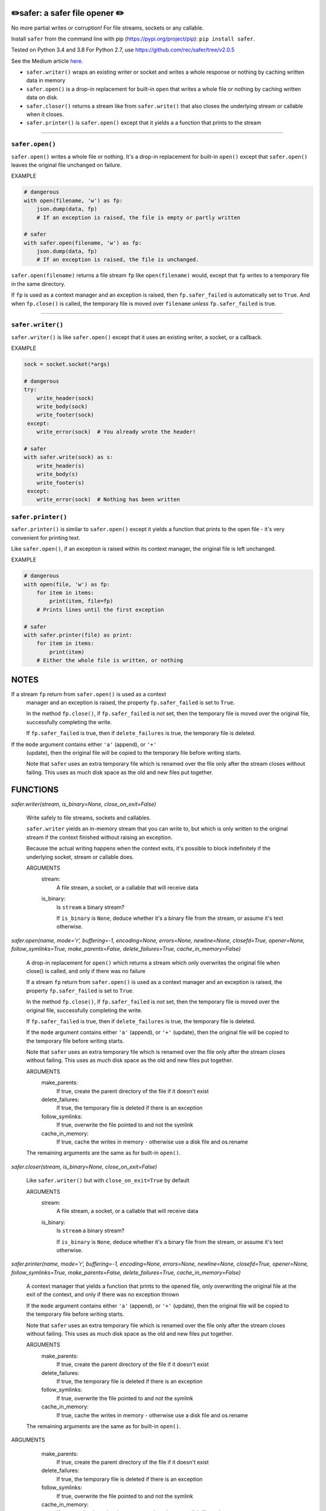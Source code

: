 ✏️safer: a safer file opener ✏️
-------------------------------

No more partial writes or corruption! For file streams, sockets or
any callable.

Install ``safer`` from the command line with pip
(https://pypi.org/project/pip): ``pip install safer``.

Tested on Python 3.4 and 3.8
For Python 2.7, use https://github.com/rec/safer/tree/v2.0.5

See the Medium article `here. <https://medium.com/@TomSwirly/%EF%B8%8F-safer-a-safer-file-writer-%EF%B8%8F-5fe267dbe3f5>`_

* ``safer.writer()`` wraps an existing writer or socket and writes a whole
  response or nothing by caching written data in memory

* ``safer.open()`` is a drop-in replacement for built-in ``open`` that
  writes a whole file or nothing by caching written data on disk.

* ``safer.closer()`` returns a stream like from ``safer.write()`` that also
  closes the underlying stream or callable when it closes.

* ``safer.printer()`` is ``safer.open()`` except that it yields a
  a function that prints to the stream

------------------

``safer.open()``
=================

``safer.open()`` writes a whole file or nothing. It's a drop-in replacement for
built-in ``open()`` except that ``safer.open()`` leaves the original file
unchanged on failure.

EXAMPLE

.. code-block:: python

    # dangerous
    with open(filename, 'w') as fp:
        json.dump(data, fp)
        # If an exception is raised, the file is empty or partly written

    # safer
    with safer.open(filename, 'w') as fp:
        json.dump(data, fp)
        # If an exception is raised, the file is unchanged.


``safer.open(filename)`` returns a file stream ``fp`` like ``open(filename)``
would, except that ``fp`` writes to a temporary file in the same directory.

If ``fp`` is used as a context manager and an exception is raised, then
``fp.safer_failed`` is automatically set to ``True``. And when ``fp.close()``
is called, the temporary file is moved over ``filename`` *unless*
``fp.safer_failed`` is true.

------------------------------------

``safer.writer()``
==================

``safer.writer()`` is like ``safer.open()`` except that it uses an existing
writer, a socket, or a callback.

EXAMPLE

.. code-block:: python

    sock = socket.socket(*args)

    # dangerous
    try:
        write_header(sock)
        write_body(sock)
        write_footer(sock)
     except:
        write_error(sock)  # You already wrote the header!

    # safer
    with safer.write(sock) as s:
        write_header(s)
        write_body(s)
        write_footer(s)
     except:
        write_error(sock)  # Nothing has been written

``safer.printer()``
===================

``safer.printer()`` is similar to ``safer.open()`` except it yields a function
that prints to the open file - it's very convenient for printing text.

Like ``safer.open()``, if an exception is raised within its context manager,
the original file is left unchanged.

EXAMPLE

.. code-block:: python

    # dangerous
    with open(file, 'w') as fp:
        for item in items:
            print(item, file=fp)
        # Prints lines until the first exception

    # safer
    with safer.printer(file) as print:
        for item in items:
            print(item)
        # Either the whole file is written, or nothing

NOTES
--------

If a stream ``fp`` return from ``safer.open()`` is used as a context
    manager and an exception is raised, the property ``fp.safer_failed`` is
    set to ``True``.

    In the method ``fp.close()``, if ``fp.safer_failed`` is *not* set, then the
    temporary file is moved over the original file, successfully completing the
    write.

    If ``fp.safer_failed`` is true, then if ``delete_failures`` is true, the
    temporary file is deleted.

If the ``mode`` argument contains either ``'a'`` (append), or ``'+'``
    (update), then the original file will be copied to the temporary file
    before writing starts.

    Note that ``safer`` uses an extra temporary file which is renamed over the
    file only after the stream closes without failing.  This uses as much disk
    space as the old and new files put together.

FUNCTIONS
---------

`safer.writer(stream, is_binary=None, close_on_exit=False)`
    
        Write safely to file streams, sockets and callables.
    
        ``safer.writer`` yields an in-memory stream that you can write
        to, but which is only written to the original stream if the
        context finished without raising an exception.
    
        Because the actual writing happens when the context exits, it's possible
        to block indefinitely if the underlying socket, stream or callable does.
        
        ARGUMENTS
          stream:
            A file stream, a socket, or a callable that will receive data
    
          is_binary:
            Is ``stream`` a binary stream?
    
            If ``is_binary`` is ``None``, deduce whether it's a binary file from
            the stream, or assume it's text otherwise.

`safer.open(name, mode='r', buffering=-1, encoding=None, errors=None, newline=None, closefd=True, opener=None, follow_symlinks=True, make_parents=False, delete_failures=True, cache_in_memory=False)`
    
        A drop-in replacement for ``open()`` which returns a stream which only
        overwrites the original file when close() is called, and only if there was
        no failure
        
        If a stream ``fp`` return from ``safer.open()`` is used as a context
        manager and an exception is raised, the property ``fp.safer_failed`` is
        set to ``True``.
    
        In the method ``fp.close()``, if ``fp.safer_failed`` is *not* set, then the
        temporary file is moved over the original file, successfully completing the
        write.
    
        If ``fp.safer_failed`` is true, then if ``delete_failures`` is true, the
        temporary file is deleted.
    
    
        If the ``mode`` argument contains either ``'a'`` (append), or ``'+'``
        (update), then the original file will be copied to the temporary file
        before writing starts.
    
        Note that ``safer`` uses an extra temporary file which is renamed over the
        file only after the stream closes without failing.  This uses as much disk
        space as the old and new files put together.
    
        ARGUMENTS
          make_parents:
            If true, create the parent directory of the file if it doesn't exist
    
          delete_failures:
            If true, the temporary file is deleted if there is an exception
    
          follow_symlinks:
            If true, overwrite the file pointed to and not the symlink
    
          cache_in_memory:
            If true, cache the writes in memory - otherwise use a disk file
            and os.rename
    
        The remaining arguments are the same as for built-in ``open()``.

`safer.closer(stream, is_binary=None, close_on_exit=False)`
    
        Like ``safer.writer()`` but with ``close_on_exit=True`` by default
        
        ARGUMENTS
          stream:
            A file stream, a socket, or a callable that will receive data
    
          is_binary:
            Is ``stream`` a binary stream?
    
            If ``is_binary`` is ``None``, deduce whether it's a binary file from
            the stream, or assume it's text otherwise.

`safer.printer(name, mode='r', buffering=-1, encoding=None, errors=None, newline=None, closefd=True, opener=None, follow_symlinks=True, make_parents=False, delete_failures=True, cache_in_memory=False)`
    
        A context manager that yields a function that prints to the opened file,
        only overwriting the original file at the exit of the context,
        and only if there was no exception thrown
        
    
        If the ``mode`` argument contains either ``'a'`` (append), or ``'+'``
        (update), then the original file will be copied to the temporary file
        before writing starts.
    
        Note that ``safer`` uses an extra temporary file which is renamed over the
        file only after the stream closes without failing.  This uses as much disk
        space as the old and new files put together.
    
        ARGUMENTS
          make_parents:
            If true, create the parent directory of the file if it doesn't exist
    
          delete_failures:
            If true, the temporary file is deleted if there is an exception
    
          follow_symlinks:
            If true, overwrite the file pointed to and not the symlink
    
          cache_in_memory:
            If true, cache the writes in memory - otherwise use a disk file
            and os.rename
    
        The remaining arguments are the same as for built-in ``open()``.


ARGUMENTS
      make_parents:
        If true, create the parent directory of the file if it doesn't exist

      delete_failures:
        If true, the temporary file is deleted if there is an exception

      follow_symlinks:
        If true, overwrite the file pointed to and not the symlink

      cache_in_memory:
        If true, cache the writes in memory - otherwise use a disk file
        and os.rename

    The remaining arguments are the same as for built-in ``open()``.
